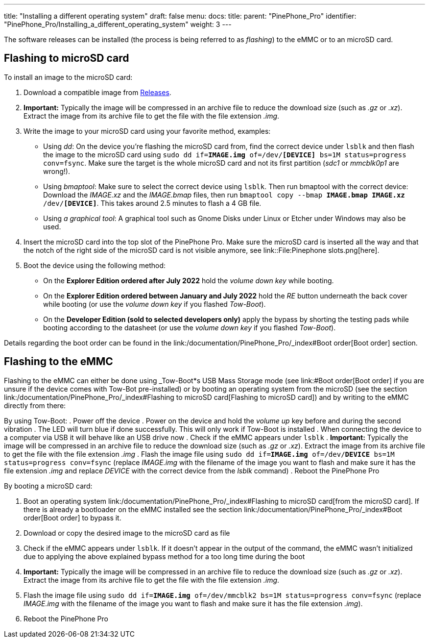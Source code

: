 ---
title: "Installing a different operating system"
draft: false
menu:
  docs:
    title:
    parent: "PinePhone_Pro"
    identifier: "PinePhone_Pro/Installing_a_different_operating_system"
    weight: 3
---

The software releases can be installed (the process is being referred to as _flashing_) to the eMMC or to an microSD card.

== Flashing to microSD card

To install an image to the microSD card:

. Download a compatible image from link:/documentation/PinePhone_Pro/Software/Releases[Releases].
. *Important:* Typically the image will be compressed in an archive file to reduce the download size (such as _.gz_ or _.xz_). Extract the image from its archive file to get the file with the file extension _.img_.
. Write the image to your microSD card using your favorite method, examples:
* Using _dd_: On the device you're flashing the microSD card from, find the correct device under `lsblk` and then flash the image to the microSD card using `sudo dd if=*IMAGE.img* of=/dev/*[DEVICE]* bs=1M status=progress conv=fsync`. Make sure the target is the whole microSD card and not its first partition (_sdc1_ or _mmcblk0p1_ are wrong!).
* Using _bmaptool_: Make sure to select the correct device using `lsblk`. Then run bmaptool with the correct device: Download the _IMAGE.xz_ and the _IMAGE.bmap_ files, then run `bmaptool copy --bmap *IMAGE.bmap* *IMAGE.xz* /dev/*[DEVICE]*`. This takes around 2.5 minutes to flash a 4 GB file.
* Using _a graphical tool_: A graphical tool such as Gnome Disks under Linux or Etcher under Windows may also be used.
. Insert the microSD card into the top slot of the PinePhone Pro. Make sure the microSD card is inserted all the way and that the notch of the right side of the microSD card is not visible anymore, see link::File:Pinephone slots.png[here].
. Boot the device using the following method:
* On the *Explorer Edition ordered after July 2022* hold the _volume down key_ while booting.
* On the *Explorer Edition ordered between January and July 2022* hold the _RE_ button underneath the back cover while booting (or use the _volume down key_ if you flashed _Tow-Boot_).
* On the *Developer Edition (sold to selected developers only)* apply the bypass by shorting the testing pads while booting according to the datasheet (or use the _volume down key_ if you flashed _Tow-Boot_).

Details regarding the boot order can be found in the link:/documentation/PinePhone_Pro/_index#Boot order[Boot order] section.

== Flashing to the eMMC

Flashing to the eMMC can either be done using _Tow-Boot*s USB Mass Storage mode (see link:#Boot order[Boot order] if you are unsure if the device comes with Tow-Bot pre-installed) or by booting an operating system from the microSD (see the section link:/documentation/PinePhone_Pro/_index#Flashing to microSD card[Flashing to microSD card]) and by writing to the eMMC directly from there:

By using Tow-Boot:
. Power off the device
. Power on the device and hold the _volume up_ key before and during the second vibration
. The LED will turn blue if done successfully. This will only work if Tow-Boot is installed
. When connecting the device to a computer via USB it will behave like an USB drive now
. Check if the eMMC appears under `lsblk`
. *Important:* Typically the image will be compressed in an archive file to reduce the download size (such as _.gz_ or _.xz_). Extract the image from its archive file to get the file with the file extension _.img_
. Flash the image file using `sudo dd if=*IMAGE.img* of=/dev/*DEVICE* bs=1M status=progress conv=fsync` (replace _IMAGE.img_ with the filename of the image you want to flash and make sure it has the file extension _.img_ and replace _DEVICE_ with the correct device from the _lsblk_ command)
. Reboot the PinePhone Pro

By booting a microSD card:

. Boot an operating system link:/documentation/PinePhone_Pro/_index#Flashing to microSD card[from the microSD card]. If there is already a bootloader on the eMMC installed see the section link:/documentation/PinePhone_Pro/_index#Boot order[Boot order] to bypass it.
. Download or copy the desired image to the microSD card as file
. Check if the eMMC appears under `lsblk`. If it doesn't appear in the output of the command, the eMMC wasn't initialized due to applying the above explained bypass method for a too long time during the boot
. *Important:* Typically the image will be compressed in an archive file to reduce the download size (such as _.gz_ or _.xz_). Extract the image from its archive file to get the file with the file extension _.img_.
. Flash the image file using `sudo dd if=*IMAGE.img* of=/dev/mmcblk2 bs=1M status=progress conv=fsync` (replace _IMAGE.img_ with the filename of the image you want to flash and make sure it has the file extension _.img_).
. Reboot the PinePhone Pro

